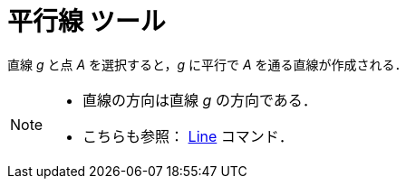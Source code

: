 = 平行線 ツール
:page-en: tools/Parallel_Line
ifdef::env-github[:imagesdir: /ja/modules/ROOT/assets/images]

直線 _g_ と点 _A_ を選択すると，_g_ に平行で _A_ を通る直線が作成される．

[NOTE]
====

* 直線の方向は直線 _g_ の方向である．
* こちらも参照： xref:/commands/Line.adoc[Line] コマンド．

====
